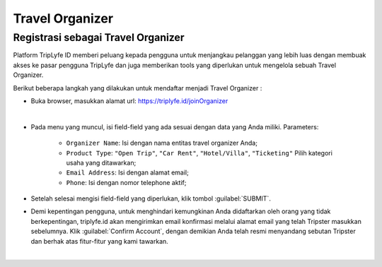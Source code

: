 
===========================
Travel Organizer
===========================

Registrasi sebagai Travel Organizer
===================================

Platform TripLyfe ID memberi peluang kepada pengguna untuk menjangkau pelanggan yang lebih luas dengan membuak akses ke pasar pengguna TripLyfe dan juga memberikan tools yang diperlukan untuk mengelola sebuah Travel Organizer.

Berikut beberapa langkah yang dilakukan untuk mendaftar menjadi Travel Organizer :

- Buka browser, masukkan alamat url: https://triplyfe.id/joinOrganizer

.. image:: images/joinOrganizer.jpg
   :align: center
   :width: 600
|

- Pada menu yang muncul, isi field-field yang ada sesuai dengan data yang Anda miliki. 
  Parameters:

   - ``Organizer Name``: Isi dengan nama entitas travel organizer Anda;
   - ``Product Type``: ``"Open Trip"``, ``"Car Rent"``, ``"Hotel/Villa"``, ``"Ticketing"`` Pilih kategori usaha yang ditawarkan;
   - ``Email Address``: Isi dengan alamat email;
   - ``Phone``: Isi dengan nomor telephone aktif;

- Setelah selesai mengisi field-field yang diperlukan, klik tombol :guilabel:`SUBMIT`.

- Demi kepentingan pengguna, untuk menghindari kemungkinan Anda didaftarkan oleh orang yang tidak berkepentingan, triplyfe.id akan mengirimkan email konfirmasi melalui 
  alamat email yang telah Tripster masukkan sebelumnya. Klik :guilabel:`Confirm Account`, dengan demikian Anda telah resmi menyandang sebutan Tripster dan berhak atas fitur-fitur yang kami tawarkan.

.. image:: images/confirm.jpg
   :align: center
   :width: 1000
|    